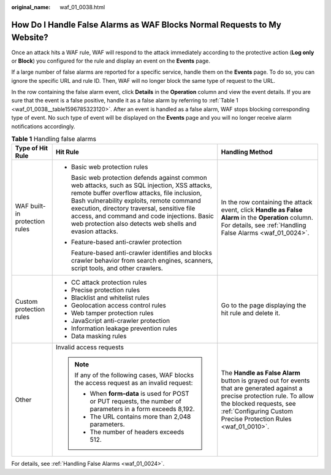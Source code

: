 :original_name: waf_01_0038.html

.. _waf_01_0038:

How Do I Handle False Alarms as WAF Blocks Normal Requests to My Website?
=========================================================================

Once an attack hits a WAF rule, WAF will respond to the attack immediately according to the protective action (**Log only** or **Block**) you configured for the rule and display an event on the **Events** page.

If a large number of false alarms are reported for a specific service, handle them on the **Events** page. To do so, you can ignore the specific URL and rule ID. Then, WAF will no longer block the same type of request to the URL.

In the row containing the false alarm event, click **Details** in the **Operation** column and view the event details. If you are sure that the event is a false positive, handle it as a false alarm by referring to :ref:`Table 1 <waf_01_0038__table1596785323120>`. After an event is handled as a false alarm, WAF stops blocking corresponding type of event. No such type of event will be displayed on the **Events** page and you will no longer receive alarm notifications accordingly.

.. _waf_01_0038__table1596785323120:

.. table:: **Table 1** Handling false alarms

   +-------------------------------+-------------------------------------------------------------------------------------------------------------------------------------------------------------------------------------------------------------------------------------------------------------------------------------------------------------------------------------------------------+--------------------------------------------------------------------------------------------------------------------------------------------------------------------------------------------------------------------------+
   | Type of Hit Rule              | Hit Rule                                                                                                                                                                                                                                                                                                                                              | Handling Method                                                                                                                                                                                                          |
   +===============================+=======================================================================================================================================================================================================================================================================================================================================================+==========================================================================================================================================================================================================================+
   | WAF built-in protection rules | -  Basic web protection rules                                                                                                                                                                                                                                                                                                                         | In the row containing the attack event, click **Handle as False Alarm** in the **Operation** column. For details, see :ref:`Handling False Alarms <waf_01_0024>`.                                                        |
   |                               |                                                                                                                                                                                                                                                                                                                                                       |                                                                                                                                                                                                                          |
   |                               |    Basic web protection defends against common web attacks, such as SQL injection, XSS attacks, remote buffer overflow attacks, file inclusion, Bash vulnerability exploits, remote command execution, directory traversal, sensitive file access, and command and code injections. Basic web protection also detects web shells and evasion attacks. |                                                                                                                                                                                                                          |
   |                               |                                                                                                                                                                                                                                                                                                                                                       |                                                                                                                                                                                                                          |
   |                               | -  Feature-based anti-crawler protection                                                                                                                                                                                                                                                                                                              |                                                                                                                                                                                                                          |
   |                               |                                                                                                                                                                                                                                                                                                                                                       |                                                                                                                                                                                                                          |
   |                               |    Feature-based anti-crawler identifies and blocks crawler behavior from search engines, scanners, script tools, and other crawlers.                                                                                                                                                                                                                 |                                                                                                                                                                                                                          |
   +-------------------------------+-------------------------------------------------------------------------------------------------------------------------------------------------------------------------------------------------------------------------------------------------------------------------------------------------------------------------------------------------------+--------------------------------------------------------------------------------------------------------------------------------------------------------------------------------------------------------------------------+
   | Custom protection rules       | -  CC attack protection rules                                                                                                                                                                                                                                                                                                                         | Go to the page displaying the hit rule and delete it.                                                                                                                                                                    |
   |                               | -  Precise protection rules                                                                                                                                                                                                                                                                                                                           |                                                                                                                                                                                                                          |
   |                               | -  Blacklist and whitelist rules                                                                                                                                                                                                                                                                                                                      |                                                                                                                                                                                                                          |
   |                               | -  Geolocation access control rules                                                                                                                                                                                                                                                                                                                   |                                                                                                                                                                                                                          |
   |                               | -  Web tamper protection rules                                                                                                                                                                                                                                                                                                                        |                                                                                                                                                                                                                          |
   |                               | -  JavaScript anti-crawler protection                                                                                                                                                                                                                                                                                                                 |                                                                                                                                                                                                                          |
   |                               | -  Information leakage prevention rules                                                                                                                                                                                                                                                                                                               |                                                                                                                                                                                                                          |
   |                               | -  Data masking rules                                                                                                                                                                                                                                                                                                                                 |                                                                                                                                                                                                                          |
   +-------------------------------+-------------------------------------------------------------------------------------------------------------------------------------------------------------------------------------------------------------------------------------------------------------------------------------------------------------------------------------------------------+--------------------------------------------------------------------------------------------------------------------------------------------------------------------------------------------------------------------------+
   | Other                         | Invalid access requests                                                                                                                                                                                                                                                                                                                               | The **Handle as False Alarm** button is grayed out for events that are generated against a precise protection rule. To allow the blocked requests, see :ref:`Configuring Custom Precise Protection Rules <waf_01_0010>`. |
   |                               |                                                                                                                                                                                                                                                                                                                                                       |                                                                                                                                                                                                                          |
   |                               | .. note::                                                                                                                                                                                                                                                                                                                                             |                                                                                                                                                                                                                          |
   |                               |                                                                                                                                                                                                                                                                                                                                                       |                                                                                                                                                                                                                          |
   |                               |    If any of the following cases, WAF blocks the access request as an invalid request:                                                                                                                                                                                                                                                                |                                                                                                                                                                                                                          |
   |                               |                                                                                                                                                                                                                                                                                                                                                       |                                                                                                                                                                                                                          |
   |                               |    -  When **form-data** is used for POST or PUT requests, the number of parameters in a form exceeds 8,192.                                                                                                                                                                                                                                          |                                                                                                                                                                                                                          |
   |                               |    -  The URL contains more than 2,048 parameters.                                                                                                                                                                                                                                                                                                    |                                                                                                                                                                                                                          |
   |                               |    -  The number of headers exceeds 512.                                                                                                                                                                                                                                                                                                              |                                                                                                                                                                                                                          |
   +-------------------------------+-------------------------------------------------------------------------------------------------------------------------------------------------------------------------------------------------------------------------------------------------------------------------------------------------------------------------------------------------------+--------------------------------------------------------------------------------------------------------------------------------------------------------------------------------------------------------------------------+

For details, see :ref:`Handling False Alarms <waf_01_0024>`.
